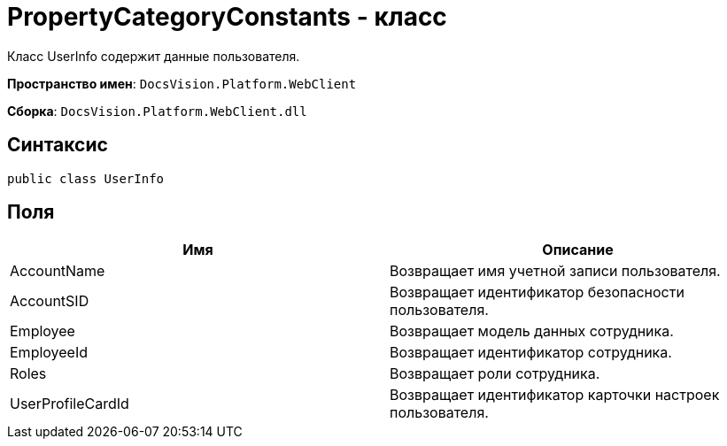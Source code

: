 = PropertyCategoryConstants - класс

Класс UserInfo содержит данные пользователя.

*Пространство имен*: `DocsVision.Platform.WebClient`

*Сборка*: `DocsVision.Platform.WebClient.dll`

== Синтаксис

[source,csharp]
----
public class UserInfo
----

== Поля

|===
|Имя |Описание 

|AccountName |Возвращает имя учетной записи пользователя. 
|AccountSID |Возвращает идентификатор безопасности пользователя. 
|Employee |Возвращает модель данных сотрудника. 
|EmployeeId |Возвращает идентификатор сотрудника. 
|Roles |Возвращает роли сотрудника. 
|UserProfileCardId |Возвращает идентификатор карточки настроек пользователя. 
|===